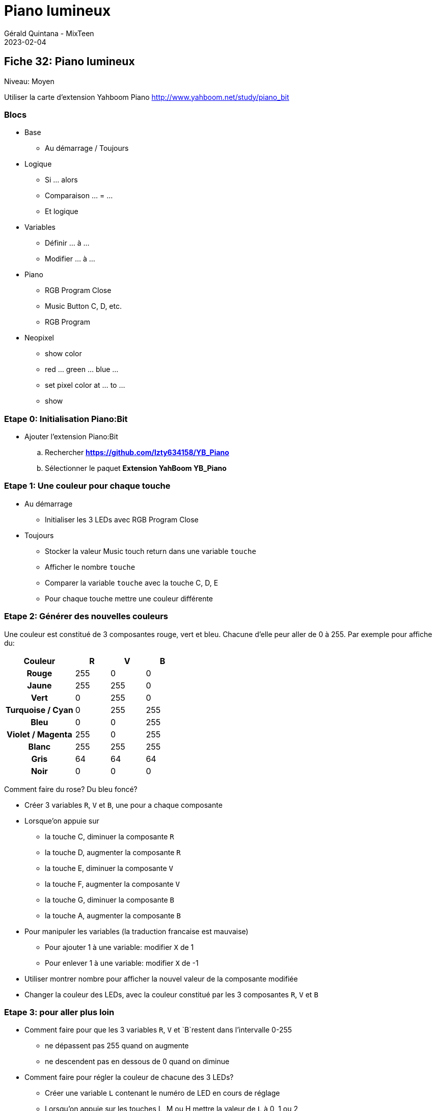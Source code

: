 :doctitle: Piano lumineux
:description: S'amuser avec les couleurs
:keywords: microbit
:author: Gérald Quintana - MixTeen
:revdate: 2023-02-04
:category: Microbit
:teaser: Moyen
:imgteaser: ../30_piano_anniversaire/micro-bit-piano-expansion-board-kubii.png

== Fiche 32: Piano lumineux

Niveau: Moyen

Utiliser la carte d'extension Yahboom Piano
http://www.yahboom.net/study/piano_bit

=== Blocs

* Base
** Au démarrage / Toujours
* Logique
** Si ... alors
** Comparaison ... = ...
** Et logique
* Variables
** Définir ... à ...
** Modifier ... à ...
* Piano
** RGB Program Close
** Music Button C, D, etc.
** RGB Program
* Neopixel
** show color
** red ... green ... blue ...
** set pixel color at ... to ...
** show


=== Etape 0: Initialisation Piano:Bit

* Ajouter l'extension Piano:Bit
.. Rechercher *https://github.com/lzty634158/YB_Piano*
.. Sélectionner le paquet *Extension YahBoom YB_Piano*

=== Etape 1: Une couleur pour chaque touche

* Au démarrage
** Initialiser les 3 LEDs avec RGB Program Close
* Toujours
** Stocker la valeur Music touch return dans une variable `touche`
** Afficher le nombre `touche`
** Comparer la variable `touche` avec la touche C, D, E
** Pour chaque touche mettre une couleur différente

=== Etape 2: Générer des nouvelles couleurs

Une couleur est constitué de 3 composantes rouge, vert et bleu.
Chacune d'elle peur aller de 0 à 255.
Par exemple pour affiche du:
[cols="2h,>1,>1,>1",options=header]
|===
| Couleur          | R   | V   | B   

| Rouge            | 255 | 0   | 0   
| Jaune            | 255 | 255 | 0   
| Vert             | 0   | 255 | 0   
| Turquoise / Cyan | 0   | 255 | 255 
| Bleu             | 0   | 0   | 255 
| Violet / Magenta | 255 | 0   | 255 
| Blanc            | 255 | 255 | 255 
| Gris             | 64  | 64  | 64  
| Noir             | 0   | 0   | 0   
|=== 

Comment faire du rose? Du bleu foncé?

* Créer 3 variables `R`, `V` et `B`, une pour a chaque composante
* Lorsque'on appuie sur
** la touche C, diminuer la composante `R`
** la touche D, augmenter la composante `R`
** la touche E, diminuer la composante `V`
** la touche F, augmenter la composante `V`
** la touche G, diminuer la composante `B`
** la touche A, augmenter la composante `B`
* Pour manipuler les variables (la traduction francaise est mauvaise)
** Pour ajouter 1 à une variable: modifier `X` de 1
** Pour enlever 1 à une variable: modifier `X` de -1
* Utiliser montrer nombre pour afficher la nouvel valeur de la composante modifiée
* Changer la couleur des LEDs, avec la couleur constitué par les 3 composantes `R`, `V` et `B`


=== Etape 3: pour aller plus loin

* Comment faire pour que les 3 variables `R`, `V` et `B`restent dans l'intervalle 0-255
** ne dépassent pas 255 quand on augmente
** ne descendent pas en dessous de 0 quand on diminue
* Comment faire pour régler la couleur de chacune des 3 LEDs?
** Créer une variable `L` contenant le numéro de LED en cours de réglage
** Lorsqu'on appuie sur les touches L, M ou H mettre la valeur de `L` à 0, 1 ou 2
** Pour changer la valeur d'une seule LED utiliser
** set pixel color at `L` to ...
** show

